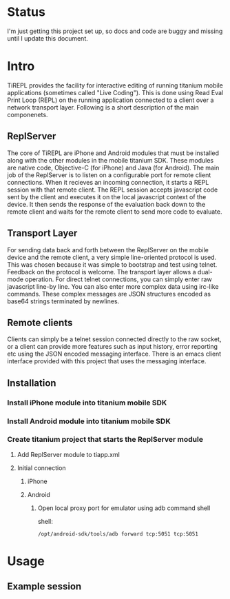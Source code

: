 #+OPTIONS: author:nil timestamp:nil
* Status
  I'm just getting this project set up, so docs and code are buggy and
  missing until I update this document.
* Intro
  TiREPL provides the facility for interactive editing of running
  titanium mobile applications (sometimes called "Live Coding"). This
  is done using Read Eval Print Loop (REPL) on the running
  application connected to a client over a network transport
  layer. Following is a short description of the main componenets.

** ReplServer
   The core of TiREPL are iPhone and Android modules that must be
   installed along with the other modules in the mobile titanium
   SDK. These modules are native code, Objective-C (for iPhone) and
   Java (for Android). The main job of the ReplServer is to listen on
   a configurable port for remote client connections. When it
   recieves an incoming connection, it starts a REPL session with
   that remote client. The REPL session accepts javascript code sent
   by the client and executes it on the local javascript context of
   the device. It then sends the response of the evaluation back down
   to the remote client and waits for the remote client to send more
   code to evaluate.

** Transport Layer
   For sending data back and forth between the ReplServer on the
   mobile device and the remote client, a very simple line-oriented
   protocol is used. This was chosen because it was simple to
   bootstrap and test using telnet. Feedback on the protocol is
   welcome. The transport layer allows a dual-mode operation. For
   direct telnet connections, you can simply enter raw javascript
   line-by line. You can also enter more complex data using irc-like
   commands. These complex messages are JSON structures encoded as
   base64 strings terminated by newlines.

** Remote clients
   Clients can simply be a telnet session connected directly to the
   raw socket, or a client can provide more features such as input
   history, error reporting etc using the JSON encoded messaging
   interface. There is an emacs client interface provided with this
   project that uses the messaging interface.

** Installation
*** Install iPhone module into titanium mobile SDK
*** Install Android module into titanium mobile SDK
*** Create titanium project that starts the ReplServer module
**** Add ReplServer module to tiapp.xml
**** Initial connection
***** iPhone
***** Android
****** Open local proxy port for emulator using adb command shell
          shell:
#+BEGIN_EXAMPLE 
          /opt/android-sdk/tools/adb forward tcp:5051 tcp:5051
#+END_EXAMPLE

* Usage
** Example session


